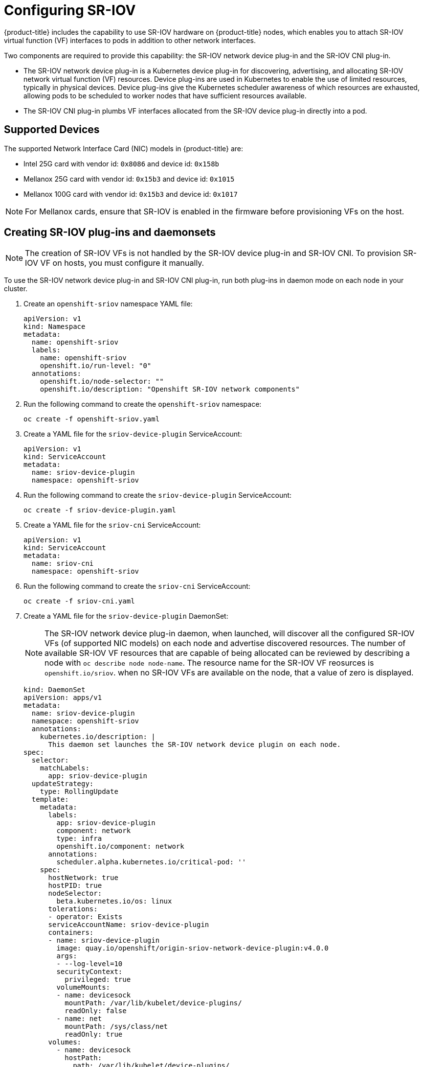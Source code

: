 // Module name: nw_multinetwork-sriov.adoc
// Module included in the following assemblies:
//
// * networking/managing_multinetworking.adoc

[id='multinetwork-sriov-{context}']
= Configuring SR-IOV

{product-title} includes the capability to use SR-IOV hardware on {product-title} nodes, which enables you to attach SR-IOV virtual function (VF) interfaces to pods in addition to other network interfaces.

Two components are required to provide this capability: the SR-IOV network device plug-in and the SR-IOV CNI plug-in.

* The SR-IOV network device plug-in is a Kubernetes device plug-in for discovering, advertising, and allocating SR-IOV network virtual function (VF) resources. Device plug-ins are used in Kubernetes to enable the use of limited resources, typically in physical devices. Device plug-ins give the Kubernetes scheduler awareness of which resources are exhausted, allowing pods to be scheduled to worker nodes that have sufficient resources available.

* The SR-IOV CNI plug-in plumbs VF interfaces allocated from the SR-IOV device plug-in directly into a pod.

== Supported Devices

The supported Network Interface Card (NIC) models in {product-title} are:

* Intel 25G card with vendor id: `0x8086` and device id: `0x158b`
* Mellanox 25G card with vendor id: `0x15b3` and device id: `0x1015`
* Mellanox 100G card with vendor id: `0x15b3` and device id: `0x1017`

[NOTE]
====
For Mellanox cards, ensure that SR-IOV is enabled in the firmware before provisioning VFs on the host.
====

== Creating SR-IOV plug-ins and daemonsets

[NOTE]
====
The creation of SR-IOV VFs is not handled by the SR-IOV device plug-in and SR-IOV CNI.
To provision SR-IOV VF on hosts, you must configure it manually.

====

To use the SR-IOV network device plug-in and SR-IOV CNI plug-in, run both plug-ins in daemon mode on each node in your cluster.

. Create an `openshift-sriov` namespace YAML file:
+
[source,yaml]
----
apiVersion: v1
kind: Namespace
metadata:
  name: openshift-sriov
  labels:
    name: openshift-sriov
    openshift.io/run-level: "0"
  annotations:
    openshift.io/node-selector: ""
    openshift.io/description: "Openshift SR-IOV network components"
----

. Run the following command to create the `openshift-sriov` namespace:
+
----
oc create -f openshift-sriov.yaml
----

. Create a YAML file for the `sriov-device-plugin` ServiceAccount:
+
[source,yaml]
----
apiVersion: v1
kind: ServiceAccount
metadata:
  name: sriov-device-plugin
  namespace: openshift-sriov
----

. Run the following command to create the `sriov-device-plugin` ServiceAccount:
+
----
oc create -f sriov-device-plugin.yaml
----

. Create a YAML file for the `sriov-cni` ServiceAccount:
+
[source,yaml]
----
apiVersion: v1
kind: ServiceAccount
metadata:
  name: sriov-cni
  namespace: openshift-sriov
----

. Run the following command to create the `sriov-cni` ServiceAccount:
+
----
oc create -f sriov-cni.yaml
----


. Create a YAML file for the `sriov-device-plugin` DaemonSet:
+
[NOTE]
====
The SR-IOV network device plug-in daemon, when launched, will discover all the configured SR-IOV VFs (of supported NIC models) on each node and advertise discovered resources. The number of available SR-IOV VF resources that are capable of being allocated can be reviewed by describing a node with [command]`oc describe node node-name`. The resource name for the SR-IOV VF reosurces is `openshift.io/sriov`. when no SR-IOV VFs are available on the node, that a value of zero is displayed.
====
+
[source,yaml]
----
kind: DaemonSet
apiVersion: apps/v1
metadata:
  name: sriov-device-plugin
  namespace: openshift-sriov
  annotations:
    kubernetes.io/description: |
      This daemon set launches the SR-IOV network device plugin on each node.
spec:
  selector:
    matchLabels:
      app: sriov-device-plugin
  updateStrategy:
    type: RollingUpdate
  template:
    metadata:
      labels:
        app: sriov-device-plugin
        component: network
        type: infra
        openshift.io/component: network
      annotations:
        scheduler.alpha.kubernetes.io/critical-pod: ''
    spec:
      hostNetwork: true
      hostPID: true
      nodeSelector:
        beta.kubernetes.io/os: linux
      tolerations:
      - operator: Exists
      serviceAccountName: sriov-device-plugin
      containers:
      - name: sriov-device-plugin
        image: quay.io/openshift/origin-sriov-network-device-plugin:v4.0.0
        args:
        - --log-level=10
        securityContext:
          privileged: true
        volumeMounts:
        - name: devicesock
          mountPath: /var/lib/kubelet/device-plugins/
          readOnly: false
        - name: net
          mountPath: /sys/class/net
          readOnly: true
      volumes:
        - name: devicesock
          hostPath:
            path: /var/lib/kubelet/device-plugins/
        - name: net
          hostPath:
            path: /sys/class/net
----

. Run the following command to create the `sriov-device-plugin` DaemonSet:
+
----
oc create -f sriov-device-plugin.yaml
----

. Create a YAML file for the `sriov-cni` DaemonSet:
+
[source,yaml]
----
kind: DaemonSet
apiVersion: apps/v1
metadata:
  name: sriov-cni
  namespace: openshift-sriov
  annotations:
    kubernetes.io/description: |
      This daemon set launches the SR-IOV CNI plugin on SR-IOV capable worker nodes.
spec:
  selector:
    matchLabels:
      app: sriov-cni
  updateStrategy:
    type: RollingUpdate
  template:
    metadata:
      labels:
        app: sriov-cni
        component: network
        type: infra
        openshift.io/component: network
    spec:
      hostNetwork: true
      nodeSelector:
        beta.kubernetes.io/os: linux
      tolerations:
      - operator: Exists
      serviceAccountName: sriov-cni
      containers:
      - name: sriov-cni
        image: quay.io/openshift/origin-sriov-cni:v4.0.0
        securityContext:
          privileged: true
        volumeMounts:
        - name: cnibin
          mountPath: /host/opt/cni/bin
      volumes:
        - name: cnibin
          hostPath:
            path: /var/lib/cni/bin
----


. Run the following command to create the `sriov-cni` DaemonSet:
+
----
oc create -f sriov-cni.yaml
----

== Configuring additional interfaces using SR-IOV

. Create a YAML file for the Custom Resource (CR) with SR-IOV configuration. The `name` field in the following CR  has the value `sriov-conf`.
+
[source,yaml]
----
apiVersion: "k8s.cni.cncf.io/v1"
kind: NetworkAttachmentDefinition
metadata:
  name: sriov-conf
  annotations:
    k8s.v1.cni.cncf.io/resourceName: openshift.io/sriov <2>
spec:
  config: '{
      "type": "sriov", <1>
      "name": "sriov-conf",
      "ipam": {
        "type": "host-local",
        "subnet": "10.56.217.0/24",
        "routes": [{
          "dst": "0.0.0.0/0"
        }],
        "gateway": "10.56.217.1"
      }
    }'
----
+
<1> `type` is set to `sriov`.
<2> `k8s.v1.cni.cncf.io/resourceName` annotation is set to `openshift.io/sriov`


. Run the following command to create the `sriov-conf` CR:
+
----
oc create -f sriov-conf.yaml
----

. Create a YAML file for a pod which references the name of the `NetworkAttachmentDefinition` and requests one `openshift.io/sriov` resource:
+
[source,yaml]
----
apiVersion: v1
kind: Pod
metadata:
  name: sriovsamplepod
  annotations:
    k8s.v1.cni.cncf.io/networks: sriov-conf
spec:
  containers:
  - name: sriovsamplepod
    command: ["/bin/bash", "-c", "sleep 2000000000000"]
    image: centos/tools
    resources:
      requests:
        openshift.io/sriov: '1'
      limits:
        openshift.io/sriov: '1'
----

. Run the following command to create the `sriovsamplepod` pod:
+
----
oc create -f sriovsamplepod.yaml
----

. View the additional interface by executing the `ip` command:
+
----
oc exec sriovsamplepod -- ip a
----
